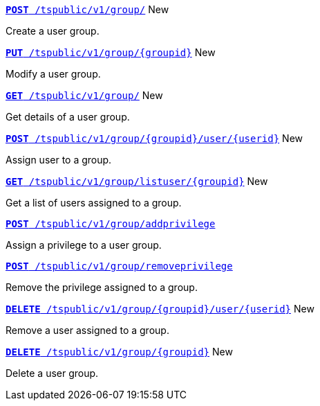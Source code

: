 
[div boxDiv boxHalfWidth]
--
`xref:group-api.adoc#create-group[*POST* /tspublic/v1/group/]` [tag greenBackground]#New#

Create a user group.
--

[div boxDiv boxHalfWidth]
--
`xref:group-api.adoc#update-group[*PUT* /tspublic/v1/group/{groupid}]` [tag greenBackground]#New# 

Modify a user group.
--

[div boxDiv boxHalfWidth]
--
`xref:group-api.adoc#get-ug-details[*GET* /tspublic/v1/group/]` [tag greenBackground]#New# 

Get details of a user group.
--

[div boxDiv boxHalfWidth]
--
`xref:group-api.adoc#add-user-to-group[*POST* /tspublic/v1/group/{groupid}/user/{userid}]` [tag greenBackground]#New# 

Assign user to a group.
--

[div boxDiv boxHalfWidth]
--
`xref:group-api.adoc#get-users-group[*GET* /tspublic/v1/group/listuser/{groupid}]` [tag greenBackground]#New# 

Get a list of users assigned to a group.
--

[div boxDiv boxHalfWidth]
--
`xref:group-api.adoc#add-privilege[**POST** /tspublic/v1/group/addprivilege]` 

Assign a privilege to a user group.
--

[div boxDiv boxHalfWidth]
--
`xref:group-api.adoc#remove-privilege[**POST** /tspublic/v1/group/removeprivilege]` 

Remove the privilege assigned to a group.
--

[div boxDiv boxHalfWidth]
--
`xref:group-api.adoc#delete-user-assoc[*DELETE* /tspublic/v1/group/{groupid}/user/{userid}]` [tag greenBackground]#New# 

Remove a user assigned to a group.
--

[div boxDiv boxHalfWidth]
--
`xref:group-api.adoc#delete-group[*DELETE* /tspublic/v1/group/{groupid}]`  [tag greenBackground]#New# 

Delete a user group.
--

